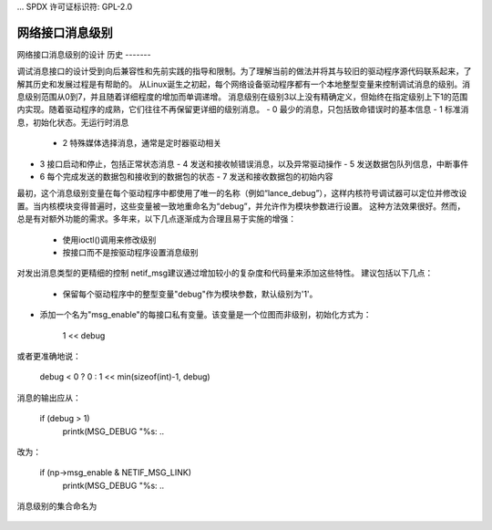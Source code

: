 ... SPDX 许可证标识符: GPL-2.0

===============
网络接口消息级别
===============

网络接口消息级别的设计
历史
-------

调试消息接口的设计受到向后兼容性和先前实践的指导和限制。为了理解当前的做法并将其与较旧的驱动程序源代码联系起来，了解其历史和发展过程是有帮助的。
从Linux诞生之初起，每个网络设备驱动程序都有一个本地整型变量来控制调试消息的级别。消息级别范围从0到7，并且随着详细程度的增加而单调递增。
消息级别在级别3以上没有精确定义，但始终在指定级别上下1的范围内实现。随着驱动程序的成熟，它们往往不再保留更详细的级别消息。
- 0 最少的消息，只包括致命错误时的基本信息
- 1 标准消息，初始化状态。无运行时消息
  - 2 特殊媒体选择消息，通常是定时器驱动相关
- 3 接口启动和停止，包括正常状态消息
  - 4 发送和接收帧错误消息，以及异常驱动操作
  - 5 发送数据包队列信息，中断事件
- 6 每个完成发送的数据包和接收到的数据包的状态
  - 7 发送和接收数据包的初始内容

最初，这个消息级别变量在每个驱动程序中都使用了唯一的名称（例如“lance_debug”），这样内核符号调试器可以定位并修改设置。当内核模块变得普遍时，这些变量被一致地重命名为“debug”，并允许作为模块参数进行设置。
这种方法效果很好。然而，总是有对额外功能的需求。多年来，以下几点逐渐成为合理且易于实施的增强：

  - 使用ioctl()调用来修改级别
  - 按接口而不是按驱动程序设置消息级别
对发出消息类型的更精细的控制
netif_msg建议通过增加较小的复杂度和代码量来添加这些特性。
建议包括以下几点：

  - 保留每个驱动程序中的整型变量"debug"作为模块参数，默认级别为'1'。
- 添加一个名为"msg_enable"的每接口私有变量。该变量是一个位图而非级别，初始化方式为：

       1 << debug

或者更准确地说：

    debug < 0 ? 0 : 1 << min(sizeof(int)-1, debug)

消息的输出应从：

      if (debug > 1)
       printk(MSG_DEBUG "%s: ..

改为：

      if (np->msg_enable & NETIF_MSG_LINK)
       printk(MSG_DEBUG "%s: ..

消息级别的集合命名为


  =========   ===================	============
  旧级别   名称			位位置
  =========   ===================	============
    0         NETIF_MSG_DRV		0x0001
    1         NETIF_MSG_PROBE		0x0002
    2         NETIF_MSG_LINK		0x0004
    2         NETIF_MSG_TIMER		0x0004
    3         NETIF_MSG_IFDOWN		0x0008
    3         NETIF_MSG_IFUP		0x0008
    4         NETIF_MSG_RX_ERR		0x0010
    4         NETIF_MSG_TX_ERR		0x0010
    5         NETIF_MSG_TX_QUEUED	0x0020
    5         NETIF_MSG_INTR		0x0020
    6         NETIF_MSG_TX_DONE		0x0040
    6         NETIF_MSG_RX_STATUS	0x0040
    7         NETIF_MSG_PKTDATA		0x0080
  =========   ===================	============
